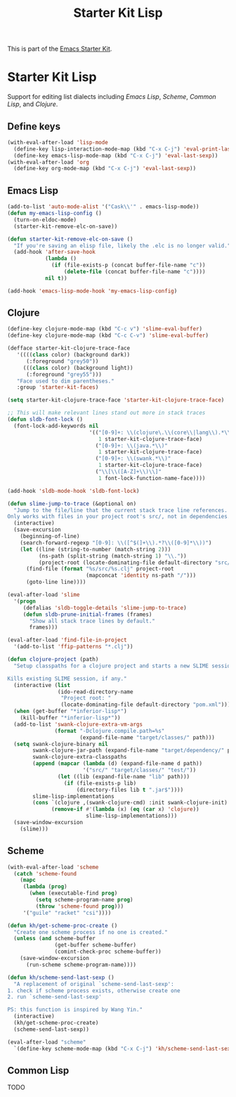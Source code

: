 #+TITLE: Starter Kit Lisp
#+OPTIONS: toc:nil num:nil ^:nil

This is part of the [[file:starter-kit.org][Emacs Starter Kit]].

* Starter Kit Lisp
Support for editing list dialects including [[* Emacs Lisp][Emacs Lisp]], [[* Scheme][Scheme]],
[[* Common Lisp][Common Lisp]], and [[* Clojure][Clojure]].

** Define keys
   :PROPERTIES:
   :CUSTOM_ID: keys
   :END:
#+name: starter-kit-define-lisp-keys
#+begin_src emacs-lisp
(with-eval-after-load 'lisp-mode
  (define-key lisp-interaction-mode-map (kbd "C-x C-j") 'eval-print-last-sexp)
  (define-key emacs-lisp-mode-map (kbd "C-x C-j") 'eval-last-sexp))
(with-eval-after-load 'org
  (define-key org-mode-map (kbd "C-x C-j") 'eval-last-sexp))
#+end_src

** Emacs Lisp
   :PROPERTIES:
   :CUSTOM_ID: emacs-lisp
   :END:

#+begin_src emacs-lisp
(add-to-list 'auto-mode-alist '("Cask\\'" . emacs-lisp-mode))
(defun my-emacs-lisp-config ()
  (turn-on-eldoc-mode)
  (starter-kit-remove-elc-on-save))

(defun starter-kit-remove-elc-on-save ()
  "If you're saving an elisp file, likely the .elc is no longer valid."
  (add-hook 'after-save-hook
            (lambda ()
              (if (file-exists-p (concat buffer-file-name "c"))
                  (delete-file (concat buffer-file-name "c"))))
            nil t))

(add-hook 'emacs-lisp-mode-hook 'my-emacs-lisp-config)
#+end_src

** Clojure
   :PROPERTIES:
   :CUSTOM_ID: clojure
   :TANGLE:   no
   :END:

#+begin_src emacs-lisp
  (define-key clojure-mode-map (kbd "C-c v") 'slime-eval-buffer)
  (define-key clojure-mode-map (kbd "C-c C-v") 'slime-eval-buffer)

  (defface starter-kit-clojure-trace-face
     '((((class color) (background dark))
        (:foreground "grey50"))
       (((class color) (background light))
        (:foreground "grey55")))
     "Face used to dim parentheses."
     :group 'starter-kit-faces)

  (setq starter-kit-clojure-trace-face 'starter-kit-clojure-trace-face)

  ;; This will make relevant lines stand out more in stack traces
  (defun sldb-font-lock ()
    (font-lock-add-keywords nil
                            '(("[0-9]+: \\(clojure\.\\(core\\|lang\\).*\\)"
                               1 starter-kit-clojure-trace-face)
                              ("[0-9]+: \\(java.*\\)"
                               1 starter-kit-clojure-trace-face)
                              ("[0-9]+: \\(swank.*\\)"
                               1 starter-kit-clojure-trace-face)
                              ("\\[\\([A-Z]+\\)\\]"
                               1 font-lock-function-name-face))))

  (add-hook 'sldb-mode-hook 'sldb-font-lock)

  (defun slime-jump-to-trace (&optional on)
    "Jump to the file/line that the current stack trace line references.
  Only works with files in your project root's src/, not in dependencies."
    (interactive)
    (save-excursion
      (beginning-of-line)
      (search-forward-regexp "[0-9]: \\([^$(]+\\).*?\\([0-9]*\\))")
      (let ((line (string-to-number (match-string 2)))
            (ns-path (split-string (match-string 1) "\\."))
            (project-root (locate-dominating-file default-directory "src/")))
        (find-file (format "%s/src/%s.clj" project-root
                           (mapconcat 'identity ns-path "/")))
        (goto-line line))))

  (eval-after-load 'slime
    '(progn
       (defalias 'sldb-toggle-details 'slime-jump-to-trace)
       (defun sldb-prune-initial-frames (frames)
         "Show all stack trace lines by default."
         frames)))

  (eval-after-load 'find-file-in-project
    '(add-to-list 'ffip-patterns "*.clj"))

  (defun clojure-project (path)
    "Setup classpaths for a clojure project and starts a new SLIME session.

  Kills existing SLIME session, if any."
    (interactive (list
                  (ido-read-directory-name
                   "Project root: "
                   (locate-dominating-file default-directory "pom.xml"))))
    (when (get-buffer "*inferior-lisp*")
      (kill-buffer "*inferior-lisp*"))
    (add-to-list 'swank-clojure-extra-vm-args
                 (format "-Dclojure.compile.path=%s"
                         (expand-file-name "target/classes/" path)))
    (setq swank-clojure-binary nil
          swank-clojure-jar-path (expand-file-name "target/dependency/" path)
          swank-clojure-extra-classpaths
          (append (mapcar (lambda (d) (expand-file-name d path))
                          '("src/" "target/classes/" "test/"))
                  (let ((lib (expand-file-name "lib" path)))
                    (if (file-exists-p lib)
                        (directory-files lib t ".jar$"))))
          slime-lisp-implementations
          (cons `(clojure ,(swank-clojure-cmd) :init swank-clojure-init)
                (remove-if #'(lambda (x) (eq (car x) 'clojure))
                           slime-lisp-implementations)))
    (save-window-excursion
      (slime)))

#+end_src

#+results:
: clojure-project

** Scheme
   :PROPERTIES:
   :CUSTOM_ID: scheme
   :END:

#+begin_src emacs-lisp
(with-eval-after-load 'scheme
  (catch 'scheme-found
    (mapc
     (lambda (prog)
       (when (executable-find prog)
         (setq scheme-program-name prog)
         (throw 'scheme-found prog)))
     '("guile" "racket" "csi"))))

(defun kh/get-scheme-proc-create ()
  "Create one scheme process if no one is created."
  (unless (and scheme-buffer
               (get-buffer scheme-buffer)
               (comint-check-proc scheme-buffer))
    (save-window-excursion
      (run-scheme scheme-program-name))))

(defun kh/scheme-send-last-sexp ()
  "A replacement of original `scheme-send-last-sexp':
1. check if scheme process exists, otherwise create one
2. run `scheme-send-last-sexp'

PS: this function is inspired by Wang Yin."
  (interactive)
  (kh/get-scheme-proc-create)
  (scheme-send-last-sexp))

(eval-after-load "scheme"
  `(define-key scheme-mode-map (kbd "C-x C-j") 'kh/scheme-send-last-sexp))
#+end_src

** Common Lisp
   :PROPERTIES:
   :CUSTOM_ID: common-lisp
   :TANGLE:   no
   :END:

TODO
